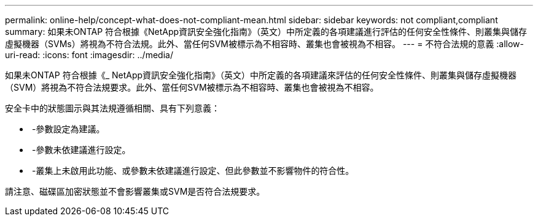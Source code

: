 ---
permalink: online-help/concept-what-does-not-compliant-mean.html 
sidebar: sidebar 
keywords: not compliant,compliant 
summary: 如果未ONTAP 符合根據《NetApp資訊安全強化指南》（英文）中所定義的各項建議進行評估的任何安全性條件、則叢集與儲存虛擬機器（SVMs）將視為不符合法規。此外、當任何SVM被標示為不相容時、叢集也會被視為不相容。 
---
= 不符合法規的意義
:allow-uri-read: 
:icons: font
:imagesdir: ../media/


[role="lead"]
如果未ONTAP 符合根據《_ NetApp資訊安全強化指南》（英文）中所定義的各項建議來評估的任何安全性條件、則叢集與儲存虛擬機器（SVM）將視為不符合法規要求。此外、當任何SVM被標示為不相容時、叢集也會被視為不相容。

安全卡中的狀態圖示與其法規遵循相關、具有下列意義：

* image:../media/sev-normal-um60.png[""] -參數設定為建議。
* image:../media/sev-warning-um60.png[""] -參數未依建議進行設定。
* image:../media/sev-information-um60.gif[""] -叢集上未啟用此功能、或參數未依建議進行設定、但此參數並不影響物件的符合性。


請注意、磁碟區加密狀態並不會影響叢集或SVM是否符合法規要求。

